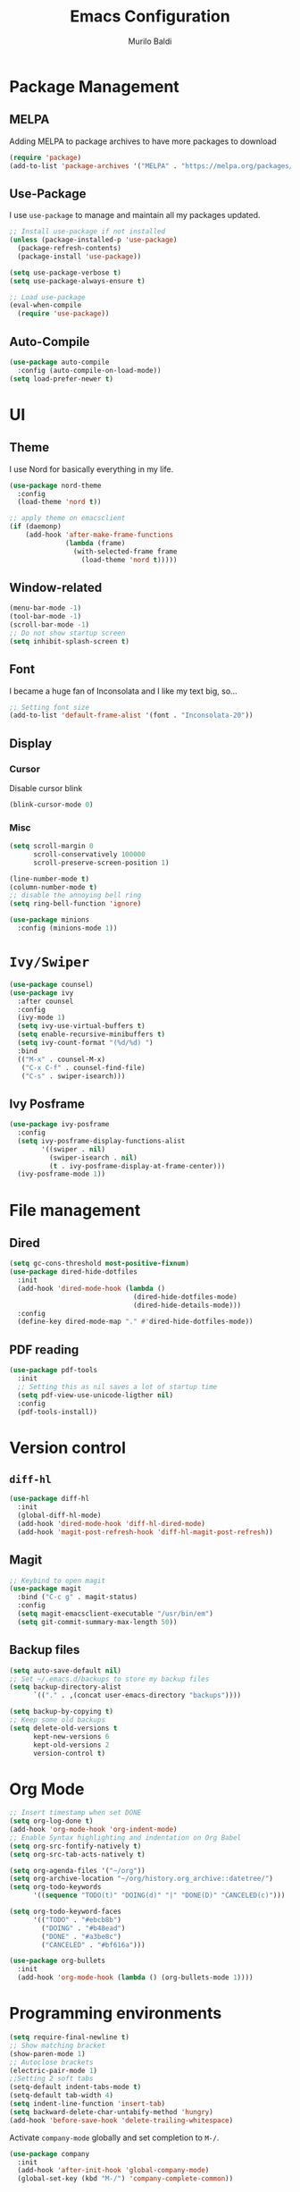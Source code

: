 #+TITLE: Emacs Configuration
#+AUTHOR: Murilo Baldi
#+EMAIL: murilobaldi@tutanota.com

* Package Management
** MELPA
Adding MELPA to package archives to have more packages to download
#+BEGIN_SRC emacs-lisp
  (require 'package)
  (add-to-list 'package-archives '("MELPA" . "https://melpa.org/packages/"))
#+END_SRC

** Use-Package
I use =use-package= to manage and maintain all my packages updated.
#+BEGIN_SRC emacs-lisp
  ;; Install use-package if not installed
  (unless (package-installed-p 'use-package)
    (package-refresh-contents)
    (package-install 'use-package))

  (setq use-package-verbose t)
  (setq use-package-always-ensure t)

  ;; Load use-package
  (eval-when-compile
    (require 'use-package))
#+END_SRC

** Auto-Compile
#+BEGIN_SRC emacs-lisp
  (use-package auto-compile
    :config (auto-compile-on-load-mode))
  (setq load-prefer-newer t)
#+END_SRC

* UI
** Theme
I use Nord for basically everything in my life.
#+BEGIN_SRC emacs-lisp
  (use-package nord-theme
    :config
    (load-theme 'nord t))

  ;; apply theme on emacsclient
  (if (daemonp)
      (add-hook 'after-make-frame-functions
                (lambda (frame)
                  (with-selected-frame frame
                    (load-theme 'nord t)))))
#+END_SRC

** Window-related
#+BEGIN_SRC emacs-lisp
  (menu-bar-mode -1)
  (tool-bar-mode -1)
  (scroll-bar-mode -1)
  ;; Do not show startup screen
  (setq inhibit-splash-screen t)
#+END_SRC

** Font
I became a huge fan of Inconsolata and I like my text big, so...
#+BEGIN_SRC emacs-lisp
  ;; Setting font size
  (add-to-list 'default-frame-alist '(font . "Inconsolata-20"))
#+END_SRC

** Display
*** Cursor
Disable cursor blink
#+BEGIN_SRC emacs-lisp
  (blink-cursor-mode 0)
#+END_SRC
*** Misc
#+BEGIN_SRC emacs-lisp
  (setq scroll-margin 0
        scroll-conservatively 100000
        scroll-preserve-screen-position 1)

  (line-number-mode t)
  (column-number-mode t)
  ;; disable the annoying bell ring
  (setq ring-bell-function 'ignore)

  (use-package minions
    :config (minions-mode 1))
#+END_SRC

* =Ivy/Swiper=
#+BEGIN_SRC emacs-lisp
  (use-package counsel)
  (use-package ivy
    :after counsel
    :config
    (ivy-mode 1)
    (setq ivy-use-virtual-buffers t)
    (setq enable-recursive-minibuffers t)
    (setq ivy-count-format "(%d/%d) ")
    :bind
    (("M-x" . counsel-M-x)
     ("C-x C-f" . counsel-find-file)
     ("C-s" . swiper-isearch)))
#+END_SRC

** Ivy Posframe
#+BEGIN_SRC emacs-lisp
  (use-package ivy-posframe
    :config
    (setq ivy-posframe-display-functions-alist
          '((swiper . nil)
            (swiper-isearch . nil)
            (t . ivy-posframe-display-at-frame-center)))
    (ivy-posframe-mode 1))
#+END_SRC

* File management
** Dired
#+BEGIN_SRC emacs-lisp
  (setq gc-cons-threshold most-positive-fixnum)
  (use-package dired-hide-dotfiles
    :init
    (add-hook 'dired-mode-hook (lambda ()
                                 (dired-hide-dotfiles-mode)
                                 (dired-hide-details-mode)))
    :config
    (define-key dired-mode-map "." #'dired-hide-dotfiles-mode))
#+END_SRC

** PDF reading
#+BEGIN_SRC emacs-lisp
  (use-package pdf-tools
    :init
    ;; Setting this as nil saves a lot of startup time
    (setq pdf-view-use-unicode-ligther nil)
    :config
    (pdf-tools-install))
#+END_SRC
* Version control
** =diff-hl=
#+BEGIN_SRC emacs-lisp
  (use-package diff-hl
    :init
    (global-diff-hl-mode)
    (add-hook 'dired-mode-hook 'diff-hl-dired-mode)
    (add-hook 'magit-post-refresh-hook 'diff-hl-magit-post-refresh))
#+END_SRC

** Magit
#+BEGIN_SRC emacs-lisp
  ;; Keybind to open magit
  (use-package magit
    :bind ("C-c g" . magit-status)
    :config
    (setq magit-emacsclient-executable "/usr/bin/em")
    (setq git-commit-summary-max-length 50))
#+END_SRC
** Backup files
#+BEGIN_SRC emacs-lisp
  (setq auto-save-default nil)
  ;; Set ~/.emacs.d/backups to store my backup files
  (setq backup-directory-alist
        `(("." . ,(concat user-emacs-directory "backups"))))

  (setq backup-by-copying t)
  ;; Keep some old backups
  (setq delete-old-versions t
        kept-new-versions 6
        kept-old-versions 2
        version-control t)
#+END_SRC

* Org Mode
#+BEGIN_SRC emacs-lisp
  ;; Insert timestamp when set DONE
  (setq org-log-done t)
  (add-hook 'org-mode-hook 'org-indent-mode)
  ;; Enable Syntax highlighting and indentation on Org Babel
  (setq org-src-fontify-natively t)
  (setq org-src-tab-acts-natively t)

  (setq org-agenda-files '("~/org"))
  (setq org-archive-location "~/org/history.org_archive::datetree/")
  (setq org-todo-keywords
        '((sequence "TODO(t)" "DOING(d)" "|" "DONE(D)" "CANCELED(c)")))

  (setq org-todo-keyword-faces
        '(("TODO" . "#ebcb8b")
          ("DOING" . "#b48ead")
          ("DONE" . "#a3be8c")
          ("CANCELED" . "#bf616a")))

  (use-package org-bullets
    :init
    (add-hook 'org-mode-hook (lambda () (org-bullets-mode 1))))
#+END_SRC

* Programming environments
#+BEGIN_SRC emacs-lisp
  (setq require-final-newline t)
  ;; Show matching bracket
  (show-paren-mode 1)
  ;; Autoclose brackets
  (electric-pair-mode 1)
  ;;Setting 2 soft tabs
  (setq-default indent-tabs-mode t)
  (setq-default tab-width 4)
  (setq indent-line-function 'insert-tab)
  (setq backward-delete-char-untabify-method 'hungry)
  (add-hook 'before-save-hook 'delete-trailing-whitespace)
#+END_SRC

Activate =company-mode= globally and set completion to =M-/=.
#+BEGIN_SRC emacs-lisp
  (use-package company
    :init
    (add-hook 'after-init-hook 'global-company-mode)
    (global-set-key (kbd "M-/") 'company-complete-common))
#+END_SRC

** Languages

*** C/C++
#+BEGIN_SRC emacs-lisp
  (add-hook 'c-mode-common-hook
            (lambda ()
              (setq c++-tab-always-indent t
                    indent-tabs-mode t
                    tab-width 4
                    c-basic-offset tab-width
                    c-indent-level tab-width)
              (c-set-offset 'brace-list-intro 'c-basic-offset)
              (c-set-offset 'substatement-open 0)))

  (add-to-list 'auto-mode-alist '("\\.h\\'" . c++-mode))
#+END_SRC

*** C#
Enable =Omnisharp= for C# programming
#+BEGIN_SRC emacs-lisp
  (use-package omnisharp
    :init
    (eval-after-load
        'company
      '(add-to-list 'company-backends 'company-omnisharp))
    (add-hook 'csharp-mode-hook #'company-mode)
    (add-hook 'csharp-mode-hook 'omnisharp-mode)
    (add-hook 'csharp-mode-hook
              (lambda ()
                (setq indent-tabs-mode t)
                (setq tab-width 4))))
#+END_SRC

*** GLSL
#+BEGIN_SRC emacs-lisp
  (use-package glsl-mode)
#+END_SRC

*** Javascript
#+BEGIN_SRC emacs-lisp
  (add-hook 'js-mode
            (lambda ()
              (setq indent-tabs-mode nil)
              (setq tab-width 2)
              (setq js-indent-level 2)))
#+END_SRC
*** Markdown
#+BEGIN_SRC emacs-lisp
  (use-package markdown-mode
    :ensure t
    :mode (("README\\.md\\'" . gfm-mode)
           ("\\.md\\'" . markdown-mode)
           ("\\.markdown\\'" . markdown-mode))
    :init (setq markdown-command "multimarkdown"))
#+END_SRC

*** Objective-C
#+BEGIN_SRC emacs-lisp
  (add-to-list 'auto-mode-alist '("\\.mm\\'" . objc-mode))
  (add-to-list 'magic-mode-alist
               `(,(lambda ()
                    (and (string= (file-name-extension buffer-file-name) "h")
                         (re-search-forward "@\\<interface\\>"
                                            magic-mode-regexp-match-limit t)))
                 . objc-mode))
#+END_SRC

*** Python
#+BEGIN_SRC emacs-lisp
  (add-hook 'python-mode
            (lambda ()
              (setq indent-tabs-mode nil)
              (setq tab-width 4)
              (setq python-indent-offset 4)))
#+END_SRC

*** Rjsx-Mode
#+BEGIN_SRC emacs-lisp
  (use-package rjsx-mode
    :config
    (add-to-list 'auto-mode-alist '("components\\/.*\\.js\\'" . rjsx-mode))
    (setq indent-tabs-mode nil)
    (setq tab-width 2)
    (setq js-indent-level 2))
#+END_SRC

*** Rust
#+BEGIN_SRC emacs-lisp
  (use-package rust-mode
    :config
    (add-hook 'rust-mode
              (lambda ()
                (setq indent-tabs-mode nil)
                (setq tab-width 4))))
#+END_SRC
*** Web Development
#+BEGIN_SRC emacs-lisp
  ;; Set web-mode config
  (use-package web-mode
    :init
    (add-hook 'web-mode-hook
              (lambda ()
                (setq tab-width 2)
                (setq indent-tabs-mode nil)
                (setq web-mode-markup-indent-offset 2)
                (setq web-mode-css-indent-offset 2)
                (setq web-mode-code-indent-offset 2)
                (setq web-mode-enable-current-column-highlight t)
                (setq web-mode-enable-current-element-highlight t)))

    :mode
    ("\\.phtml\\'" . web-mode)
    ("\\.tpl\\.php\\'" . web-mode)
    ("\\.[agj]sp\\'" . web-mode)
    ("\\.as[cp]x\\'" . web-mode)
    ("\\.erb\\'" . web-mode)
    ("\\.mustache\\'" . web-mode)
    ("\\.djhtml\\'" . web-mode)
    ("\\.html?\\'" . web-mode))
#+END_SRC

**** Emmet
#+BEGIN_SRC emacs-lisp
  (use-package emmet-mode
    :config
    (add-hook 'web-mode-hook 'emmet-mode)
    (add-hook 'sgml-mode-hook 'emmet-mode)
    (add-hook 'css-mode-hook  'emmet-mode))
#+END_SRC

**** CSS
Setting CSS indentation to 2
#+BEGIN_SRC emacs-lisp
  (setq indent-tabs-mode nil)
  (setq css-indent-offset 2)
#+END_SRC

* Terminal related settings
#+BEGIN_SRC emacs-lisp
  ;; Set C-<backspace> to delete word backwards on terminal mode
  (unless (display-graphic-p)
    (global-set-key (kbd "C-h") 'backward-kill-word))
#+END_SRC
* Useful functions
#+BEGIN_SRC emacs-lisp
  (global-set-key (kbd "C-x k")
                  (lambda ()
                    (interactive)
                    (kill-buffer (current-buffer))))
#+END_SRC

* Security
** GPG
Enable pinentry to prompt password on minibuffer
#+BEGIN_SRC emacs-lisp
  (use-package pinentry
    :init
    (pinentry-start))
#+END_SRC
